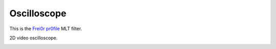 .. metadata-placeholder

   :authors: - Roger (https://userbase.kde.org/User:Roger)

   :license: Creative Commons License SA 4.0

.. _oscilloscope:

Oscilloscope
============

.. contents::

This is the `Frei0r pr0file <https://www.mltframework.org/plugins/FilterFrei0r-pr0file/>`_ MLT filter.

2D video oscilloscope.

.. image:: /images/Kdenlive_Ocilloscope.png

